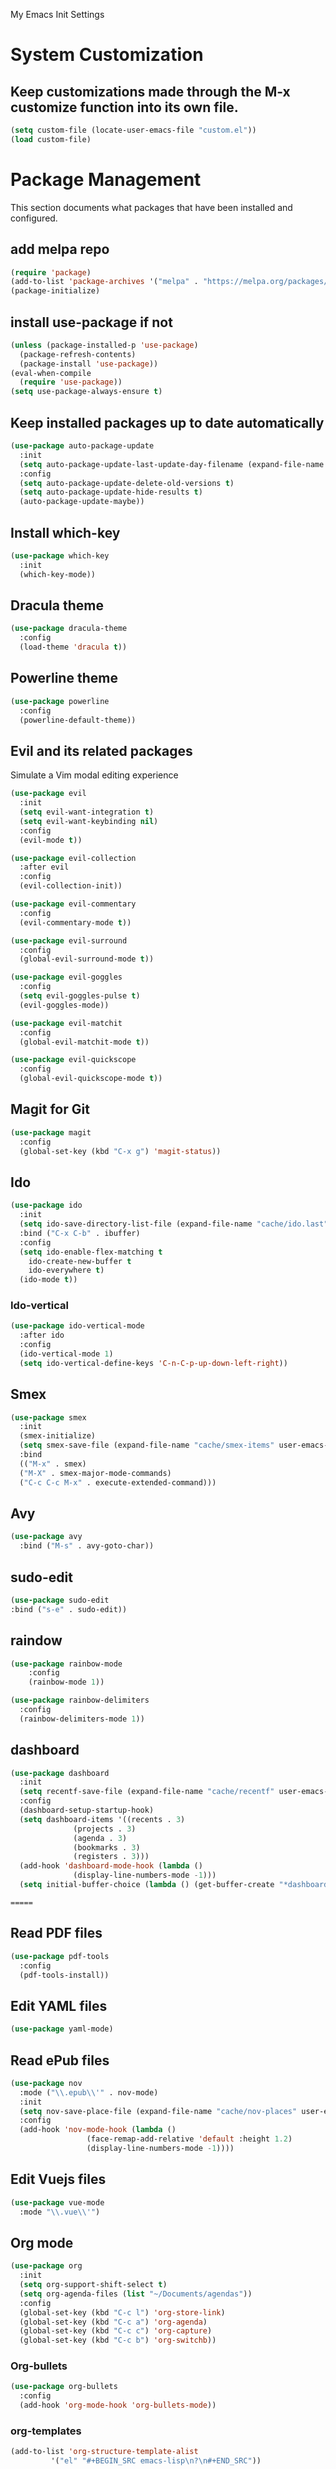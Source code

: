 #+STARTUP: overview

My Emacs Init Settings

* System Customization
** Keep customizations made through the M-x customize function into its own file.
#+BEGIN_SRC emacs-lisp
  (setq custom-file (locate-user-emacs-file "custom.el"))
  (load custom-file)
#+END_SRC
* Package Management 
  This section documents what packages that have been installed and configured.
** add melpa repo
#+BEGIN_SRC emacs-lisp
  (require 'package)
  (add-to-list 'package-archives '("melpa" . "https://melpa.org/packages/") t)
  (package-initialize)
#+END_SRC
** install *use-package* if not
#+BEGIN_SRC emacs-lisp
  (unless (package-installed-p 'use-package)
    (package-refresh-contents)
    (package-install 'use-package))
  (eval-when-compile
    (require 'use-package))
  (setq use-package-always-ensure t)
#+END_SRC
** Keep installed packages up to date automatically
#+BEGIN_SRC emacs-lisp
(use-package auto-package-update
  :init
  (setq auto-package-update-last-update-day-filename (expand-file-name "cache/last-package-update-day" user-emacs-directory))
  :config
  (setq auto-package-update-delete-old-versions t)
  (setq auto-package-update-hide-results t)
  (auto-package-update-maybe))
#+END_SRC 
** Install which-key
#+BEGIN_SRC emacs-lisp
  (use-package which-key
    :init
    (which-key-mode))
#+END_SRC
** Dracula theme 
#+BEGIN_SRC emacs-lisp
  (use-package dracula-theme
    :config
    (load-theme 'dracula t))
#+END_SRC
** Powerline theme 
#+BEGIN_SRC emacs-lisp
(use-package powerline
  :config
  (powerline-default-theme))
#+END_SRC
** Evil and its related packages
Simulate a Vim modal editing experience
#+BEGIN_SRC emacs-lisp
  (use-package evil
    :init
    (setq evil-want-integration t)
    (setq evil-want-keybinding nil)
    :config
    (evil-mode t))

  (use-package evil-collection
    :after evil
    :config
    (evil-collection-init))

  (use-package evil-commentary
    :config
    (evil-commentary-mode t))

  (use-package evil-surround
    :config  
    (global-evil-surround-mode t))

  (use-package evil-goggles
    :config  
    (setq evil-goggles-pulse t)
    (evil-goggles-mode))

  (use-package evil-matchit
    :config  
    (global-evil-matchit-mode t))

  (use-package evil-quickscope
    :config
    (global-evil-quickscope-mode t))
#+END_SRC
** Magit for Git
#+BEGIN_SRC emacs-lisp
(use-package magit
  :config
  (global-set-key (kbd "C-x g") 'magit-status))
#+END_SRC
** Ido
#+BEGIN_SRC emacs-lisp
(use-package ido
  :init
  (setq ido-save-directory-list-file (expand-file-name "cache/ido.last" user-emacs-directory))
  :bind ("C-x C-b" . ibuffer)
  :config
  (setq ido-enable-flex-matching t
	ido-create-new-buffer t
	ido-everywhere t)
  (ido-mode t))
#+END_SRC
*** Ido-vertical
#+BEGIN_SRC emacs-lisp
  (use-package ido-vertical-mode
    :after ido
    :config
    (ido-vertical-mode 1)
    (setq ido-vertical-define-keys 'C-n-C-p-up-down-left-right))
#+END_SRC
** Smex
#+BEGIN_SRC emacs-lisp
  (use-package smex
    :init
    (smex-initialize)
    (setq smex-save-file (expand-file-name "cache/smex-items" user-emacs-directory))
    :bind
    (("M-x" . smex)
    ("M-X" . smex-major-mode-commands)
    ("C-c C-c M-x" . execute-extended-command)))
#+END_SRC
** Avy
#+BEGIN_SRC emacs-lisp
  (use-package avy
    :bind ("M-s" . avy-goto-char))
#+END_SRC
** sudo-edit
#+BEGIN_SRC emacs-lisp
  (use-package sudo-edit
  :bind ("s-e" . sudo-edit))
#+END_SRC
** raindow
#+BEGIN_SRC emacs-lisp
  (use-package rainbow-mode
      :config
      (rainbow-mode 1))
#+END_SRC
#+BEGIN_SRC emacs-lisp
  (use-package rainbow-delimiters
    :config
    (rainbow-delimiters-mode 1))
#+END_SRC
** dashboard
#+BEGIN_SRC emacs-lisp
   (use-package dashboard
     :init
     (setq recentf-save-file (expand-file-name "cache/recentf" user-emacs-directory))
     :config
     (dashboard-setup-startup-hook)
     (setq dashboard-items '((recents . 3)
			     (projects . 3)
			     (agenda . 3)
			     (bookmarks . 3)
			     (registers . 3)))
     (add-hook 'dashboard-mode-hook (lambda ()
			     (display-line-numbers-mode -1)))
     (setq initial-buffer-choice (lambda () (get-buffer-create "*dashboard*"))))
#+END_SRC
=======
** Read PDF files 
#+BEGIN_SRC emacs-lisp
(use-package pdf-tools
  :config
  (pdf-tools-install))
#+END_SRC
** Edit YAML files
#+BEGIN_SRC emacs-lisp
(use-package yaml-mode)
#+END_SRC
** Read ePub files
#+BEGIN_SRC emacs-lisp
(use-package nov 
  :mode ("\\.epub\\'" . nov-mode)
  :init
  (setq nov-save-place-file (expand-file-name "cache/nov-places" user-emacs-directory))
  :config
  (add-hook 'nov-mode-hook (lambda ()
			     (face-remap-add-relative 'default :height 1.2)
			     (display-line-numbers-mode -1))))
#+END_SRC
** Edit Vuejs files
#+BEGIN_SRC emacs-lisp
(use-package vue-mode
  :mode "\\.vue\\'")
#+END_SRC
** Org mode
#+BEGIN_SRC emacs-lisp
(use-package org
  :init
  (setq org-support-shift-select t)
  (setq org-agenda-files (list "~/Documents/agendas"))
  :config
  (global-set-key (kbd "C-c l") 'org-store-link)
  (global-set-key (kbd "C-c a") 'org-agenda)
  (global-set-key (kbd "C-c c") 'org-capture)
  (global-set-key (kbd "C-c b") 'org-switchb))
#+END_SRC
*** Org-bullets
#+BEGIN_SRC emacs-lisp
(use-package org-bullets
  :config
  (add-hook 'org-mode-hook 'org-bullets-mode))
#+END_SRC
*** org-templates
#+BEGIN_SRC emacs-lisp
  (add-to-list 'org-structure-template-alist
	       '("el" "#+BEGIN_SRC emacs-lisp\n?\n#+END_SRC"))
#+END_SRC
=======
** Project Management
#+BEGIN_SRC emacs-lisp
(use-package projectile
  :init
  (setq projectile-cache-file (expand-file-name "cache/projectile.cache" user-emacs-directory)
	projectile-known-projects-file (expand-file-name "cache/projectile-bookmarks.eld" user-emacs-directory))
  :config
  (define-key projectile-mode-map (kbd "s-p") 'projectile-command-map)
  (define-key projectile-mode-map (kbd "C-c p") 'projectile-command-map)
  (projectile-mode t)
  (add-to-list 'projectile-globally-ignored-directories "node_modules")
  (setq projectile-completion-system 'ido))
#+END_SRC
** Treemacs
#+BEGIN_SRC emacs-lisp
(use-package treemacs
  :defer t
  :init
  (with-eval-after-load 'winum
    (define-key winum-keymap (kbd "M-0") #'treemacs-select-window))
  :config
  (progn
    (setq treemacs-collapse-dirs              (if (executable-find "python") 3 0)
	  treemacs-deferred-git-apply-delay   0.5
	  treemacs-display-in-side-window     t
	  treemacs-file-event-delay           5000
	  treemacs-file-follow-delay          0.2
	  treemacs-follow-after-init          t
	  treemacs-follow-recenter-distance   0.1
	  treemacs-git-command-pipe           ""
	  treemacs-goto-tag-strategy          'refetch-index
	  treemacs-indentation                2
	  treemacs-indentation-string         " "
	  treemacs-is-never-other-window      nil
	  treemacs-max-git-entries            5000
	  treemacs-no-png-images              nil
	  treemacs-no-delete-other-windows    t
	  treemacs-project-follow-cleanup     nil
	  treemacs-persist-file               (expand-file-name "cache/treemacs-persist" user-emacs-directory)
	  treemacs-recenter-after-file-follow nil
	  treemacs-recenter-after-tag-follow  nil
	  treemacs-show-cursor                nil
	  treemacs-show-hidden-files          t
	  treemacs-silent-filewatch           nil
	  treemacs-silent-refresh             nil
	  treemacs-sorting                    'alphabetic-desc
	  treemacs-space-between-root-nodes   t
	  treemacs-tag-follow-cleanup         t
	  treemacs-tag-follow-delay           1.5
	  treemacs-width                      35)

    ;; The default width and height of the icons is 22 pixels. If you are
    ;; using a Hi-DPI display, uncomment this to double the icon size.
    ;;(treemacs-resize-icons 44)

    (treemacs-follow-mode t)
    (treemacs-filewatch-mode t)
    (treemacs-fringe-indicator-mode t)
    (pcase (cons (not (null (executable-find "git")))
		 (not (null (executable-find "python3"))))
      (`(t . t)
       (treemacs-git-mode 'deferred))
      (`(t . _)
       (treemacs-git-mode 'simple))))
  :bind
  (:map global-map
	("M-0"       . treemacs-select-window)
	("C-x t 1"   . treemacs-delete-other-windows)
	("C-x t t"   . treemacs)
	([f8]        . treemacs)
	("C-x t B"   . treemacs-bookmark)
	("C-x t C-t" . treemacs-find-file)
	("C-x t M-t" . treemacs-find-tag)))
#+END_SRC
*** Projectile integration
#+BEGIN_SRC emacs-lisp
(use-package treemacs-projectile
  :after treemacs projectile)
#+END_SRC
*** Use pretty icons
#+BEGIN_SRC emacs-lisp
(use-package treemacs-icons-dired
  :after treemacs dired
  :config (treemacs-icons-dired-mode))
#+END_SRC
** Gnus for Emails
#+BEGIN_SRC emacs-lisp
  (use-package gnus
    :defer t
    :init
    (setq read-mail-command 'gnus)
    (setq user-mail-address "peterwu@hotmail.com"
	  user-full-name "Peter Wu")
    ;; (setq mm-text-html-render 'gnus-w3m)
    (setq gnus-select-method
	  '(nnimap "hotmail"
		   (nnimap-address "imap-mail.outlook.com")
		   (nnimap-server-port 993)
		   (nnimap-stream ssl)))
    (setq smtpmail-smtp-server "smtp-mail.outlook.com"
	  smtpmail-smtp-service 587))
#+END_SRC
** Company for auto completion
#+BEGIN_SRC emacs-lisp
(use-package company
  :config
  (global-company-mode t))
#+END_SRC
* Personal Settings
** Variables  
#+BEGIN_SRC emacs-lisp
(setq inhibit-startup-screen t
inhibit-startup-echo-area-message t)
(setq backup-inhibited t
    make-backup-files nil
    auto-save-default nil
    auto-save-list-file-prefix nil)
(setq scroll-step 1
    scroll-margin 2
    scroll-conservatively 10000
    auto-window-vscroll nil)
(setq vc-follow-symlinks nil)
(setq delete-by-moving-to-trash t)
(setq default-input-method "chinese-py")
(setq display-line-numbers-type 'relative)
(setq display-time-24hr-format t)
#+END_SRC
** Functions 
#+BEGIN_SRC emacs-lisp
(fset 'yes-or-no-p 'y-or-n-p)
#+END_SRC
** Modes
#+BEGIN_SRC emacs-lisp
(global-visual-line-mode t)
(column-number-mode t)
(global-hl-line-mode t)
(electric-pair-mode t)
(display-battery-mode t)
(display-time-mode t)
(show-paren-mode t)
(size-indication-mode t)
(global-display-line-numbers-mode t)
(menu-bar-mode -1)
(scroll-bar-mode -1)
(tool-bar-mode -1)
#+END_SRC
** Faces
#+BEGIN_SRC emacs-lisp
;; default face
(set-face-attribute 'default nil
		    :family "Fira Code Retina"
		    :foundry "outline"
		    :slant 'normal
		    :weight 'normal
		    :height 120
		    :width 'normal)

;; highlight the current line number
(set-face-attribute 'line-number-current-line nil
		    :foreground "#F1FA8C"
		    :weight 'bold
		    :underline t)


#+END_SRC
** Key bindings
#+BEGIN_SRC emacs-lisp
(global-set-key [f1] 'eshell)
#+END_SRC

